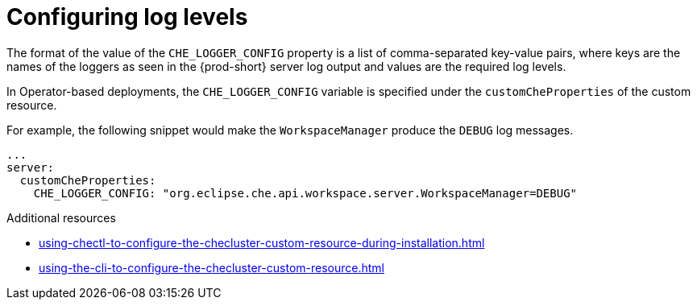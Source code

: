 // configuring-server-logging

[id="configuring-log-levels_{context}"]
= Configuring log levels

The format of the value of the `CHE_LOGGER_CONFIG` property is a list of comma-separated key-value pairs, where keys are the names of the loggers as seen
in the {prod-short} server log output and values are the required log levels.

In Operator-based deployments, the `CHE_LOGGER_CONFIG` variable is specified under the `customCheProperties` of the custom resource.

For example, the following snippet would make the `WorkspaceManager` produce the `DEBUG` log messages.

[source,yaml]
----
...
server:
  customCheProperties:
    CHE_LOGGER_CONFIG: "org.eclipse.che.api.workspace.server.WorkspaceManager=DEBUG"
----

.Additional resources

* xref:using-chectl-to-configure-the-checluster-custom-resource-during-installation.adoc[]

* xref:using-the-cli-to-configure-the-checluster-custom-resource.adoc[]

